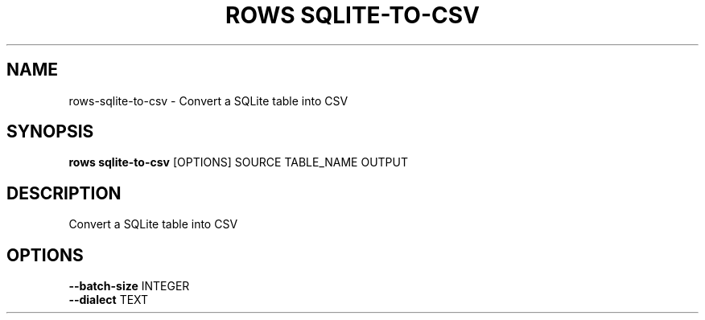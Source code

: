 .TH "ROWS SQLITE-TO-CSV" "1" "30-Oct-2019" "0.4.2.dev0" "rows sqlite-to-csv Manual"
.SH NAME
rows\-sqlite-to-csv \- Convert a SQLite table into CSV
.SH SYNOPSIS
.B rows sqlite-to-csv
[OPTIONS] SOURCE TABLE_NAME OUTPUT
.SH DESCRIPTION
Convert a SQLite table into CSV
.SH OPTIONS
.TP
\fB\-\-batch\-size\fP INTEGER
.PP
.TP
\fB\-\-dialect\fP TEXT
.PP
